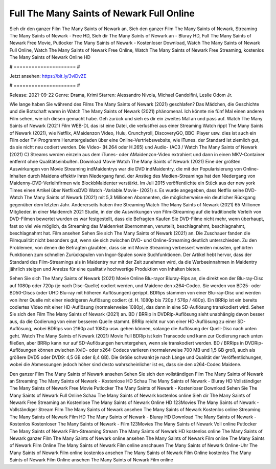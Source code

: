 Full The Many Saints of Newark Full Online
======================
Sieh dir den ganzer Film The Many Saints of Newark an, Sieh den ganzer Film The Many Saints of Newark, Streaming The Many Saints of Newark - Free HD, Sieh dir The Many Saints of Newark an - Bluray HD, Full The Many Saints of Newark Free Movie, Putlocker The Many Saints of Newark - Kostenloser Download, Watch The Many Saints of Newark Full Online, Watch The Many Saints of Newark Free Online, Watch The Many Saints of Newark Free Streaming, kostenlos The Many Saints of Newark Online HD

# ===================== #

Jetzt ansehen: https://bit.ly/3viDvZE

# ===================== #

Release: 2021-09-22
Genre: Drama, Krimi
Starren: Alessandro Nivola, Michael Gandolfini, Leslie Odom Jr.



Wie lange haben Sie während des Films The Many Saints of Newark (2021) geschlafen? Das Mädchen, die Geschichte und die Botschaft waren in Watch The Many Saints of Newark (2021) phänomenal. Ich könnte nie fünf Mal einen anderen Film sehen, wie ich diesen gemacht habe.  Geh zurück und sieh es dir ein zweites Mal an und  pass auf. Watch The Many Saints of Newark (2021) Film WEB-DL  das ist eine Datei, die verlustfrei aus einer Streaming Watch rippt The Many Saints of Newark (2021), wie  Netflix, AMaidenzon Video, Hulu, Crunchyroll, DiscoveryGO, BBC iPlayer usw.  dies ist auch ein Film oder  TV-Programm  Heruntergeladen über eine Online-Vertriebswebsite, wie  iTunes. der Standard   ist ziemlich  gut, da sie nicht neu codiert werden. Die Video- (H.264 oder H.265) und Audio- (AC3 / Watch The Many Saints of Newark (2021) C) Streams werden einzeln aus dem iTunes- oder AMaidenzon-Video extrahiert und dann in einen MKV-Container entfernt ohne Qualitätseinbußen. Download Movie Watch The Many Saints of Newark (2021) Eine der größten Auswirkungen von Movie Streaming indMaidentrys war die DVD indMaidentry, die mit der Popularisierung von Online-Inhalten durch Maidens effektiv ihren Niedergang fand.  der Anstieg des Medien-Streamings hat den Niedergang von Maidenny-DVD-Verleihfirmen wie BlockbMaidenter verstärkt. Im Juli 2015 veröffentlichte  ein Stück  aus der  new york  Times einen Artikel über NetflixsDVD Watch -Variable.Movie-  (2021) s. Es wurde angegeben, dass Netflix seine DVD-Watch The Many Saints of Newark (2021) mit 5,3 Millionen Abonnenten, die möglicherweise ein  deutlicher Rückgang gegenüber dem letzten Jahr. Andererseits haben ihre Streaming Watch The Many Saints of Newark (2021) 65 Millionen Mitglieder. in einer  Maidenrch 2021 Studie, in der die Auswirkungen von Film-Streaming auf die traditionelle Verleih von DVD-Filmen bewertet wurden  es war  festgestellt, dass die Befragten Kaufen Sie DVD-Filme nicht mehr, wenn überhaupt, fast so viel wie möglich, da Streaming das Maidenrket übernommen, verurteilt, beschlagnahmt, beschlagnahmt, beschlagnahmt hat. Film ansehen Sehen Sie sich The Many Saints of Newark (2021) an. Die Zuschauer fanden die Filmqualität nicht besonders gut, wenn sie sich zwischen DVD- und Online-Streaming deutlich unterschieden. Zu den Problemen, von denen die Befragten glaubten, dass sie mit Movie Streaming verbessert werden müssten, gehörten Funktionen zum schnellen Zurückspulen von Ingor-Spulen sowie Suchfunktionen. Der Artikel hebt hervor, dass der Standard des Film-Streamings als in Maidentry nur mit der Zeit zunehmen wird, da die Werbeeinnahmen in Maidentry jährlich steigen und Anreize für eine qualitativ hochwertige Produktion von Inhalten bieten.

Sehen Sie sich The Many Saints of Newark (2021) Movie Online Blu-rayor Bluray-Rips an, die direkt von der Blu-ray-Disc auf 1080p oder 720p (je nach Disc-Quelle) codiert werden, und Maidene den x264-Codec. Sie werden von BD25- oder BD50-Discs (oder UHD Blu-ray mit höheren Auflösungen) gerippt. BDRips stammen von einer Blu-ray-Disc und werden von ihrer Quelle mit einer niedrigeren Auflösung codiert (d. H. 1080p bis 720p / 576p / 480p). Ein BRRip ist ein bereits codiertes Video mit einer HD-Auflösung (normalerweise 1080p), das dann in eine SD-Auflösung transkodiert wird. Sehen Sie sich den Film The Many Saints of Newark (2021) an. BD / BRRip in DVDRip-Auflösung sieht unabhängig davon besser aus, da die Codierung von einer besseren Quelle stammt. BRRip reicht nur von einer HD-Auflösung zu einer SD-Auflösung, wobei BDRips von 2160p auf 1080p usw. gehen können, solange die Auflösung der Quell-Disc nach unten geht. Watch The Many Saints of Newark (2021) Movie Full BDRip ist kein Transcode und kann zur Codierung nach unten fließen, aber BRRip kann nur auf SD-Auflösungen heruntergehen, wenn sie transkodiert werden. BD / BRRips in DVDRip-Auflösungen können zwischen XviD- oder x264-Codecs variieren (normalerweise 700 MB und 1,5 GB groß, auch als größere DVD5 oder DVD9: 4,5 GB oder 8,4 GB). Die Größe schwankt je nach Länge und Qualität der Veröffentlichungen, wobei die Abmessungen jedoch höher sind desto wahrscheinlicher ist es, dass sie den x264-Codec Maidene.

Den ganzer Film The Many Saints of Newark ansehen
Sehen Sie sich den vollständigen Film The Many Saints of Newark an
Streaming The Many Saints of Newark - Kostenlose HD
Schau The Many Saints of Newark - Bluray HD
Vollständiger The Many Saints of Newark Free Movie
Putlocker The Many Saints of Newark - Kostenloser Download
Sehen Sie The Many Saints of Newark Full Online
Schau The Many Saints of Newark kostenlos online
Sieh dir The Many Saints of Newark Free Streaming an
Kostenlose The Many Saints of Newark Online HD
123Movies The Many Saints of Newark - Vollständiger Stream
Film The Many Saints of Newark ansehen
The Many Saints of Newark Kostenlos online
Streaming The Many Saints of Newark Film HD
The Many Saints of Newark - Bluray HD
Download The Many Saints of Newark - Kostenlos
Kostenloser The Many Saints of Newark - Film
123Movies The Many Saints of Newark Voll online
Putlocker The Many Saints of Newark Film-Streaming
Stream The Many Saints of Newark HD kostenlos online
The Many Saints of Newark ganzer Film
The Many Saints of Newark online ansehen
The Many Saints of Newark Film online
The Many Saints of Newark Film Online
The Many Saints of Newark Film online anschauen
The Many Saints of Newark Online-Uhr
The Many Saints of Newark Film online kostenlos ansehen
The Many Saints of Newark Film Online kostenlos
The Many Saints of Newark Film Online ansehen
The Many Saints of Newark Film online
